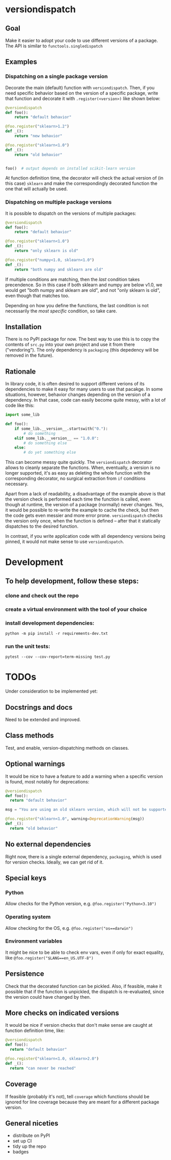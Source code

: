 * versiondispatch
** Goal
Make it easier to adopt your code to use different versions of a package. The API is similar to ~functools.singledispatch~
** Examples
*** Dispatching on a single package version
Decorate the main (default) function with ~versiondispatch~. Then, if you need specific behavior based on the version of a specific package, write that function and decorate it with ~.register(<version>)~ like shown below:

#+begin_src python
@versiondispatch
def foo():
    return "default behavior"

@foo.register("sklearn>1.2")
def _():
    return "new behavior"

@foo.register("sklearn<1.0")
def _():
    return "old behavior"


foo()  # output depends on installed scikit-learn version
#+end_src

At function definition time, the decorator will check the actual version of (in this case) ~sklearn~ and make the correspondingly decorated function the one that will actually be used.
*** Dispatching on multiple package versions
It is possible to dispatch on the versions of multiple packages:

#+begin_src python
@versiondispatch
def foo():
    return "default behavior"

@foo.register("sklearn<1.0")
def _():
    return "only sklearn is old"

@foo.register("numpy<1.0, sklearn<1.0")
def _():
    return "both numpy and sklearn are old"
#+end_src

If multiple conditions are matching, then the /last/ condition takes precendence. So in this case if both sklearn and numpy are below v1.0, we would get "both numpy and sklearn are old", and not "only sklearn is old", even though that matches too.

Depending on how you define the functions, the last condition is not necessarily the /most specific/ condition, so take care.
** Installation
There is no PyPI package for now. The best way to use this is to copy the contents of ~src.py~ into your own project and use it from there ("vendoring"). The only dependency is ~packaging~ (this depedency will be removed in the future).
** Rationale
In library code, it is often desired to support different verions of its dependencies to make it easy for many users to use that pacakge. In some situations, however, behavior changes depending on the version of a dependency. In that case, code can easily become quite messy, with a lot of code like this:

#+begin_src python
import some_lib

def foo():
    if some_lib.__version__.startswith("0."):
        # do something
    elif some_lib.__version__ == "1.0.0":
        # do something else
    else:
        # do yet something else
#+end_src

This can become messy quite quickly. The ~versiondispatch~ decorator allows to cleanly separate the functions. When, eventually, a version is no longer supported, it's as easy as deleting the whole function with the corresponding decorator, no surgical extraction from ~if~ conditions necessary.

Apart from a lack of readability, a disadvantage of the example above is that the version check is performed each time the function is called, even though at runtime, the version of a package (normally) never changes. Yes, it would be possible to re-write the example to cache the check, but then the code gets even messier and more error prone. ~versiondispatch~ checks the version only once, when the function is defined -- after that it statically dispatches to the desired function.

In contrast, if you write application code with all dependency versions being pinned, it would not make sense to use ~versiondispatch~.
* Development
** To help development, follow these steps:
*** clone and check out the repo
*** create a virtual environment with the tool of your choice
*** install development dependencies:
~python -m pip install -r requirements-dev.txt~
*** run the unit tests:
~pytest --cov --cov-report=term-missing test.py~
* TODOs
Under consideration to be implemented yet:
** Docstrings and docs
Need to be extended and improved.
** Class methods
Test, and enable, version-dispatching methods on classes.
** Optional warnings
It would be nice to have a feature to add a warning when a specific version is found, most notably for deprecations:

#+begin_src python
@versiondispatch
def foo():
  return "default behavior"

msg = "You are using an old sklearn version, which will not be supported after the next release"

@foo.register("sklearn<1.0", warning=DeprecationWarning(msg))
def _():
  return "old behavior"
#+end_src
** No external dependencies
Right now, there is a single external dependency, ~packaging~, which is used for version checks. Ideally, we can get rid of it.
** Special keys
*** Python
Allow checks for the Python version, e.g. ~@foo.register("Python<3.10")~
*** Operating system
Allow checking for the OS, e.g. ~@foo.register("os==darwin")~
*** Environment variables
It might be nice to be able to check env vars, even if only for exact equality, like ~@foo.register("$LANG==en_US.UTF-8")~
** Persistence
Check that the decorated function can be pickled. Also, if feasible, make it possible that if the function is unpickled, the dispatch is re-evaluated, since the version could have changed by then.
** More checks on indicated versions
It would be nice if version checks that don't make sense are caught at function definition time, like:

#+begin_src python
@versiondispatch
def foo():
  return "default behavior"

@foo.register("sklearn<1.0, sklearn>2.0")
def _():
  return "can never be reached"
#+end_src
** Coverage
If feasible (probably it's not), tell ~coverage~ which functions should be ignored for line coverage because they are meant for a different package version.
** General niceties
- distribute on PyPI
- set up CI
- tidy up the repo
- badges
